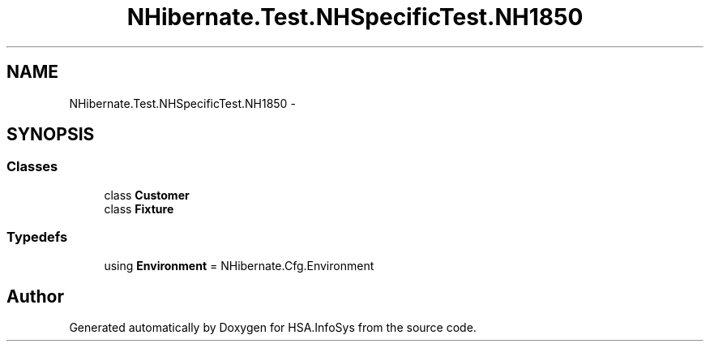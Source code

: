 .TH "NHibernate.Test.NHSpecificTest.NH1850" 3 "Fri Jul 5 2013" "Version 1.0" "HSA.InfoSys" \" -*- nroff -*-
.ad l
.nh
.SH NAME
NHibernate.Test.NHSpecificTest.NH1850 \- 
.SH SYNOPSIS
.br
.PP
.SS "Classes"

.in +1c
.ti -1c
.RI "class \fBCustomer\fP"
.br
.ti -1c
.RI "class \fBFixture\fP"
.br
.in -1c
.SS "Typedefs"

.in +1c
.ti -1c
.RI "using \fBEnvironment\fP = NHibernate\&.Cfg\&.Environment"
.br
.in -1c
.SH "Author"
.PP 
Generated automatically by Doxygen for HSA\&.InfoSys from the source code\&.
